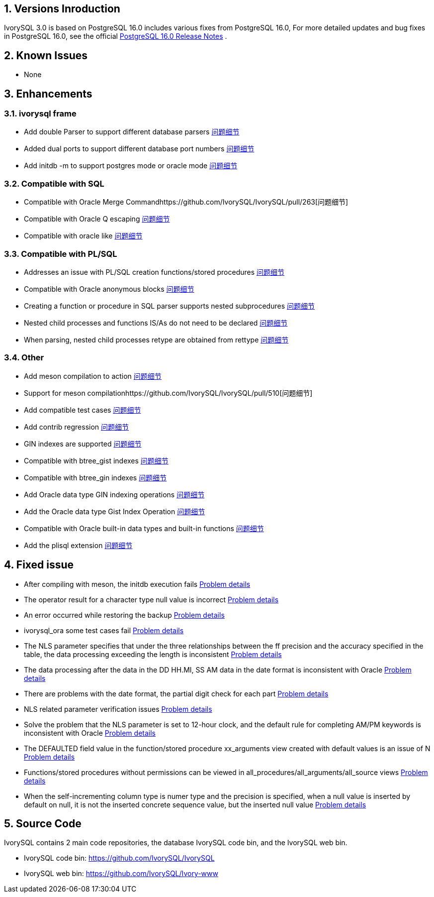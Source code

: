 
:sectnums:
:sectnumlevels: 5


== Versions Inroduction

IvorySQL 3.0 is based on PostgreSQL 16.0 includes various fixes from PostgreSQL 16.0, For more detailed updates and bug fixes in PostgreSQL 16.0, see the official https://www.postgresql.org/docs/release/16/[PostgreSQL 16.0 Release Notes] .

== Known Issues

* None

== Enhancements

=== ivorysql frame

* Add double Parser to support different database parsers https://github.com/IvorySQL/IvorySQL/pull/210[问题细节]
* Added dual ports to support different database port numbers https://github.com/IvorySQL/IvorySQL/pull/209[问题细节]
* Add initdb -m to support postgres mode or oracle mode https://github.com/IvorySQL/IvorySQL/pull/213[问题细节]

=== Compatible with SQL

* Compatible with Oracle Merge Commandhttps://github.com/IvorySQL/IvorySQL/pull/263[问题细节]
* Compatible with Oracle Q escaping  https://github.com/IvorySQL/IvorySQL/pull/296[问题细节]
* Compatible with oracle like https://github.com/IvorySQL/IvorySQL/pull/292[问题细节]

=== Compatible with PL/SQL

* Addresses an issue with PL/SQL creation functions/stored procedures https://github.com/IvorySQL/IvorySQL/pull/492[问题细节]
* Compatible with Oracle anonymous blocks https://github.com/IvorySQL/IvorySQL/pull/305[问题细节]
* Creating a function or procedure in SQL parser supports nested subprocedures https://github.com/IvorySQL/IvorySQL/pull/313[问题细节]
* Nested child processes and functions IS/As do not need to be declared https://github.com/IvorySQL/IvorySQL/pull/306[问题细节]
* When parsing, nested child processes retype are obtained from rettype  https://github.com/IvorySQL/IvorySQL/pull/311[问题细节]

=== Other
* Add meson compilation to action https://github.com/IvorySQL/IvorySQL/pull/515[问题细节]
* Support for meson compilationhttps://github.com/IvorySQL/IvorySQL/pull/510[问题细节]
* Add compatible test cases https://github.com/IvorySQL/IvorySQL/pull/481[问题细节]
* Add contrib regression https://github.com/IvorySQL/IvorySQL/pull/453[问题细节]
* GIN indexes are supported  https://github.com/IvorySQL/IvorySQL/pull/445[问题细节]
* Compatible with btree_gist indexes  https://github.com/IvorySQL/IvorySQL/pull/443[问题细节]
* Compatible with btree_gin indexes  https://github.com/IvorySQL/IvorySQL/pull/438[问题细节]
* Add Oracle data type GIN indexing operations  https://github.com/IvorySQL/IvorySQL/pull/437[问题细节]
* Add the Oracle data type Gist Index Operation   https://github.com/IvorySQL/IvorySQL/pull/432[问题细节]
* Compatible with Oracle built-in data types and built-in functions https://github.com/IvorySQL/IvorySQL/pull/240[问题细节]
* Add the plisql extension  https://github.com/IvorySQL/IvorySQL/pull/215[问题细节]

== Fixed issue

* After compiling with meson, the initdb execution fails https://github.com/IvorySQL/IvorySQL/issues/520[Problem details]
* The operator result for a character type null value is incorrect  https://github.com/IvorySQL/IvorySQL/issues/499[Problem details]
* An error occurred while restoring the backup  https://github.com/IvorySQL/IvorySQL/issues/483[Problem details]
* ivorysql_ora some test cases fail https://github.com/IvorySQL/IvorySQL/issues/461[Problem details]
* The NLS parameter specifies that under the three relationships between the ff precision and the accuracy specified in the table, the data processing exceeding the length is inconsistent https://github.com/IvorySQL/IvorySQL/issues/436[Problem details]
* The data processing after the data in the DD HH.MI, SS AM data in the date format is inconsistent with Oracle  https://github.com/IvorySQL/IvorySQL/issues/435[Problem details]
* There are problems with the date format, the partial digit check for each part   https://github.com/IvorySQL/IvorySQL/issues/434[Problem details]
* NLS related parameter verification issues  https://github.com/IvorySQL/IvorySQL/issues/433[Problem details]
* Solve the problem that the NLS parameter is set to 12-hour clock, and the default rule for completing AM/PM keywords is inconsistent with Oracle  https://github.com/IvorySQL/IvorySQL/issues/405[Problem details]
* The DEFAULTED field value in the function/stored procedure xx_arguments view created with default values is an issue of N https://github.com/IvorySQL/IvorySQL/issues/379[Problem details]
* Functions/stored procedures without permissions can be viewed in all_procedures/all_arguments/all_source views https://github.com/IvorySQL/IvorySQL/issues/378[Problem details]
* When the self-incrementing column type is numer type and the precision is specified, when a null value is inserted by default on null, it is not the inserted concrete sequence value, but the inserted null value  https://github.com/IvorySQL/IvorySQL/issues/386[Problem details]

== Source Code

IvorySQL contains 2 main code repositories, the database IvorySQL code bin, and the IvorySQL web bin.

* IvorySQL code bin: https://github.com/IvorySQL/IvorySQL[https://github.com/IvorySQL/IvorySQL]
* IvorySQL web bin: https://github.com/IvorySQL/Ivory-www[https://github.com/IvorySQL/Ivory-www]


